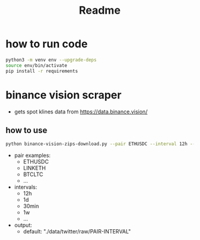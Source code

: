 #+TITLE: Readme

* how to run code
#+BEGIN_SRC sh
 python3 -m venv env --upgrade-deps
 source env/bin/activate
 pip install -r requirements
#+END_SRC

* binance vision scraper
- gets spot klines data from https://data.binance.vision/

** how to use
#+BEGIN_SRC sh
python binance-vision-zips-download.py --pair ETHUSDC --interval 12h --output "/path/to/dir"
#+END_SRC

- pair examples:
  - ETHUSDC
  - LINKETH
  - BTCLTC
  - ...
- intervals:
  - 12h
  - 1d
  - 30min
  - 1w
  - ...
- output:
  - default: "./data/twitter/raw/PAIR-INTERVAL"
